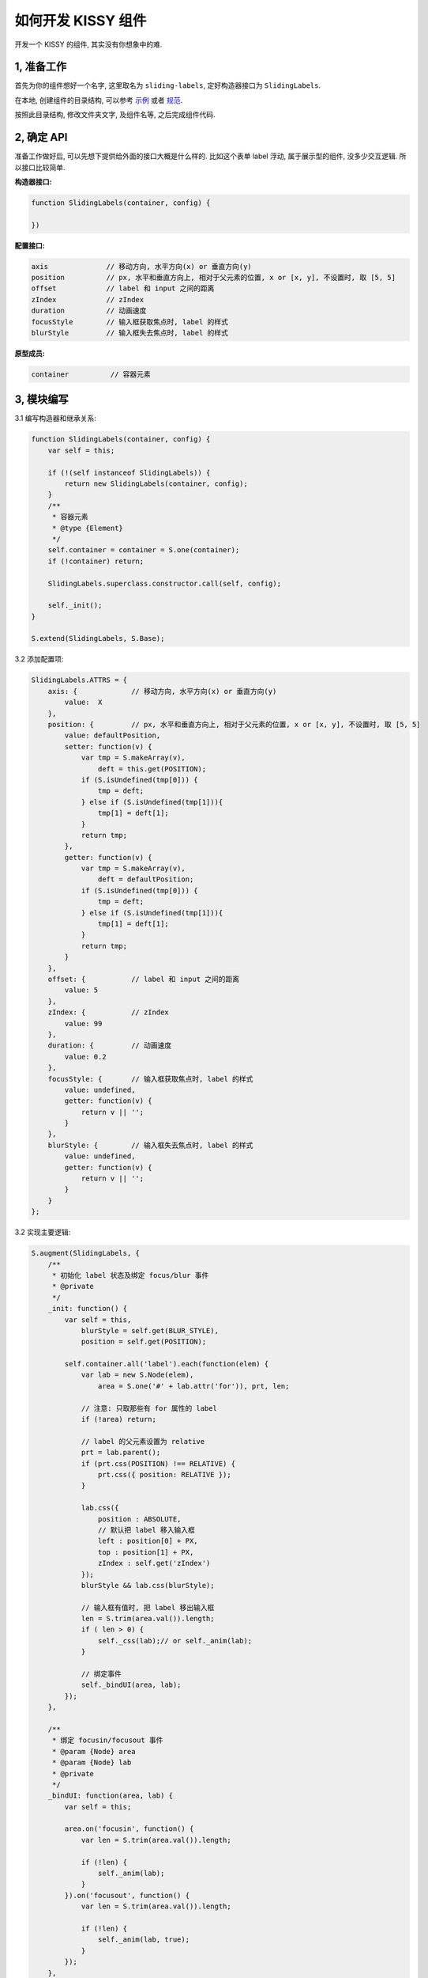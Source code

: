 .. _workflow-dev-demo:

如何开发 KISSY 组件
========================================

|  开发一个 KISSY 的组件, 其实没有你想象中的难.


1, 准备工作
-----------------------------------------

首先为你的组件想好一个名字, 这里取名为 ``sliding-labels``, 定好构造器接口为 ``SlidingLabels``.

在本地, 创建组件的目录结构, 可以参考
`示例 <http://gallery.kissyui.com/quickstart>`_
或者 `规范 <http://gallery.kissyui.com/guide>`_.

按照此目录结构, 修改文件夹文字, 及组件名等, 之后完成组件代码.

2, 确定 API
-----------------------------------------

准备工作做好后, 可以先想下提供给外面的接口大概是什么样的.
比如这个表单 label 浮动, 属于展示型的组件, 没多少交互逻辑. 所以接口比较简单.

**构造器接口:**

.. code-block:: javascript

    function SlidingLabels(container, config) {

    })


**配置接口:**

.. code-block:: javascript

    axis              // 移动方向, 水平方向(x) or 垂直方向(y)
    position          // px, 水平和垂直方向上, 相对于父元素的位置, x or [x, y], 不设置时, 取 [5, 5]
    offset            // label 和 input 之间的距离
    zIndex            // zIndex
    duration          // 动画速度
    focusStyle        // 输入框获取焦点时, label 的样式
    blurStyle         // 输入框失去焦点时, label 的样式


**原型成员:**

.. code-block:: javascript

    container          // 容器元素



3, 模块编写
-----------------------------------------

3.1 编写构造器和继承关系:

.. code-block:: javascript

    function SlidingLabels(container, config) {
        var self = this;

        if (!(self instanceof SlidingLabels)) {
            return new SlidingLabels(container, config);
        }
        /**
         * 容器元素
         * @type {Element}
         */
        self.container = container = S.one(container);
        if (!container) return;

        SlidingLabels.superclass.constructor.call(self, config);

        self._init();
    }

    S.extend(SlidingLabels, S.Base);

3.2 添加配置项:

.. code-block:: javascript

    SlidingLabels.ATTRS = {
        axis: {             // 移动方向, 水平方向(x) or 垂直方向(y)
            value:  X
        },
        position: {         // px, 水平和垂直方向上, 相对于父元素的位置, x or [x, y], 不设置时, 取 [5, 5]
            value: defaultPosition,
            setter: function(v) {
                var tmp = S.makeArray(v),
                    deft = this.get(POSITION);
                if (S.isUndefined(tmp[0])) {
                    tmp = deft;
                } else if (S.isUndefined(tmp[1])){
                    tmp[1] = deft[1];
                }
                return tmp;
            },
            getter: function(v) {
                var tmp = S.makeArray(v),
                    deft = defaultPosition;
                if (S.isUndefined(tmp[0])) {
                    tmp = deft;
                } else if (S.isUndefined(tmp[1])){
                    tmp[1] = deft[1];
                }
                return tmp;
            }
        },
        offset: {           // label 和 input 之间的距离
            value: 5
        },
        zIndex: {           // zIndex
            value: 99
        },
        duration: {         // 动画速度
            value: 0.2
        },
        focusStyle: {       // 输入框获取焦点时, label 的样式
            value: undefined,
            getter: function(v) {
                return v || '';
            }
        },
        blurStyle: {        // 输入框失去焦点时, label 的样式
            value: undefined,
            getter: function(v) {
                return v || '';
            }
        }
    };

3.2 实现主要逻辑:

.. code-block:: javascript

    S.augment(SlidingLabels, {
        /**
         * 初始化 label 状态及绑定 focus/blur 事件
         * @private
         */
        _init: function() {
            var self = this,
                blurStyle = self.get(BLUR_STYLE),
                position = self.get(POSITION);

            self.container.all('label').each(function(elem) {
                var lab = new S.Node(elem),
                    area = S.one('#' + lab.attr('for')), prt, len;

                // 注意: 只取那些有 for 属性的 label
                if (!area) return;

                // label 的父元素设置为 relative
                prt = lab.parent();
                if (prt.css(POSITION) !== RELATIVE) {
                    prt.css({ position: RELATIVE });
                }

                lab.css({
                    position : ABSOLUTE,
                    // 默认把 label 移入输入框
                    left : position[0] + PX,
                    top : position[1] + PX,
                    zIndex : self.get('zIndex')
                });
                blurStyle && lab.css(blurStyle);

                // 输入框有值时, 把 label 移出输入框
                len = S.trim(area.val()).length;
                if ( len > 0) {
                    self._css(lab);// or self._anim(lab);
                }

                // 绑定事件
                self._bindUI(area, lab);
            });
        },

        /**
         * 绑定 focusin/focusout 事件
         * @param {Node} area
         * @param {Node} lab
         * @private
         */
        _bindUI: function(area, lab) {
            var self = this;

            area.on('focusin', function() {
                var len = S.trim(area.val()).length;

                if (!len) {
                    self._anim(lab);
                }
            }).on('focusout', function() {
                var len = S.trim(area.val()).length;

                if (!len) {
                    self._anim(lab, true);
                }
            });
        },

        /**
         * @param {Node} lab
         * @parem {boolean} isDefault
         * @private
         */
        _anim: function(lab, isDefault) {
            this._change('animate', lab, isDefault);
        },

        /**
         * @param {Node} lab
         * @parem {boolean} isDefault
         * @private
         */
        _css: function(lab, isDefault) {
            this._change('css', lab, isDefault);
        },

        /**
         * 输入区域是否有值, 对应改变 label 所在位置
         * @param {string} fn 'css' or 'animate'
         * @param {Node} lab
         * @param {boolean} isDefault 为 true 时, 表示没有值, 移入, 为 false, 表示有值, 移开
         * @private
         */
        _change: function(fn, lab, isDefault) {
            var self = this,
                //axis = self.get('axis'),
                position = self.get(POSITION),
                blurStyle = self.get(BLUR_STYLE),
                focusStyle = self.get(FOCUS_STYLE),
                duration = self.get('duration'),
                offset = self.get('offset');
            //if (axis == X) {
                lab[fn](S.merge({
                    left: (isDefault ? position[0] : -lab.width() - offset) + PX
                }, isDefault ? blurStyle : focusStyle), duration);
            /*}
            else if (axis == Y) {
                lab[fn](S.merge({
                    top: (isDefault ? position[1] : -lab.height() - offset) + PX
                }, isDefault ? blurStyle : focusStyle), duration);
            }*/
        }
    });

4, demo 编写
-----------------------------------------------------------------------------

编写 demo.html, 例如 `slide <http://gallery.kissyui.com/slide/1.1/demo/>`_



5, 文档编写
-------------------------------------------------------------------------------

主要是列出配置接口, 直接放在 demo.html 了, 更加清楚, 所以单独文档也可忽略,  但是如果你的组件很复杂, 接口很多, 推荐写一份独立的文档, 可参考现有组件的文档编写.
 
 





